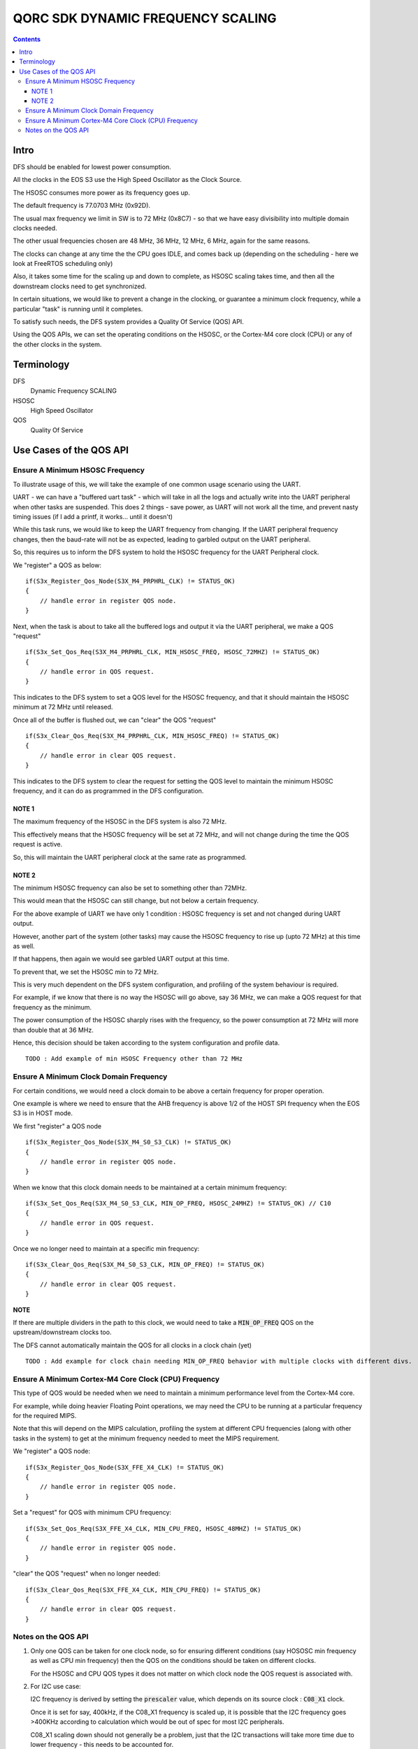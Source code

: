QORC SDK DYNAMIC FREQUENCY SCALING
==================================

|WORK IN PROGRESS|


.. contents::

Intro
-----

DFS should be enabled for lowest power consumption.

All the clocks in the EOS S3 use the High Speed Oscillator as the Clock Source.

The HSOSC consumes more power as its frequency goes up.

The default frequency is 77.0703 MHz (0x92D).

The usual max frequency we limit in SW is to 72 MHz (0x8C7) - so that we have easy divisibility into multiple domain clocks needed.

The other usual frequencies chosen are 48 MHz, 36 MHz, 12 MHz, 6 MHz, again for the same reasons.

The clocks can change at any time the the CPU goes IDLE, and comes back up (depending on the scheduling - here we look at FreeRTOS scheduling only)

Also, it takes some time for the scaling up and down to complete, as HSOSC scaling takes time, and then all the downstream clocks need to get synchronized.

In certain situations, we would like to prevent a change in the clocking, or guarantee a minimum clock frequency, while a particular "task" is running until it completes.

To satisfy such needs, the DFS system provides a Quality Of Service (QOS) API.

Using the QOS APIs, we can set the operating conditions on the HSOSC, or the Cortex-M4 core clock (CPU) or any of the other clocks in the system.


Terminology
-----------

DFS
   Dynamic Frequency SCALING

HSOSC
   High Speed Oscillator

QOS
   Quality Of Service



Use Cases of the QOS API
-------------------------

Ensure A Minimum HSOSC Frequency
~~~~~~~~~~~~~~~~~~~~~~~~~~~~~~~~

To illustrate usage of this, we will take the example of one common usage scenario using the UART.

UART - we can have a "buffered uart task" - which will take in all the logs and actually write into the UART peripheral when other tasks are suspended.
This does 2 things - save power, as UART will not work all the time, and prevent nasty timing issues (if I add a printf, it works... until it doesn't)

While this task runs, we would like to keep the UART frequency from changing.
If the UART peripheral frequency changes, then the baud-rate will not be as expected, leading to garbled output on the UART peripheral.

So, this requires us to inform the DFS system to hold the HSOSC frequency for the UART Peripheral clock.

We "register" a QOS as below:

::

    if(S3x_Register_Qos_Node(S3X_M4_PRPHRL_CLK) != STATUS_OK)
    {
        // handle error in register QOS node.
    }


Next, when the task is about to take all the buffered logs and output it via the UART peripheral, we make a QOS "request"

::
  
  if(S3x_Set_Qos_Req(S3X_M4_PRPHRL_CLK, MIN_HSOSC_FREQ, HSOSC_72MHZ) != STATUS_OK)
  {
      // handle error in QOS request.
  }

This indicates to the DFS system to set a QOS level for the HSOSC frequency, and that it should maintain the HSOSC minimum at 72 MHz until released.


Once all of the buffer is flushed out, we can "clear" the QOS "request"

::

  if(S3x_Clear_Qos_Req(S3X_M4_PRPHRL_CLK, MIN_HSOSC_FREQ) != STATUS_OK)
  {
      // handle error in clear QOS request.
  }
  
This indicates to the DFS system to clear the request for setting the QOS level to maintain the minimum HSOSC frequency, and it can do as programmed in the DFS configuration.


NOTE 1
^^^^^^
The maximum frequency of the HSOSC in the DFS system is also 72 MHz.

This effectively means that the HSOSC frequency will be set at 72 MHz, and will not change during the time the QOS request is active.

So, this will maintain the UART peripheral clock at the same rate as programmed.


NOTE 2
^^^^^^

The minimum HSOSC frequency can also be set to something other than 72MHz.

This would mean that the HSOSC can still change, but not below a certain frequency.

For the above example of UART we have only 1 condition : HSOSC frequency is set and not changed during UART output.

However, another part of the system (other tasks) may cause the HSOSC frequency to rise up (upto 72 MHz) at this time as well.

If that happens, then again we would see garbled UART output at this time.

To prevent that, we set the HSOSC min to 72 MHz.

This is very much dependent on the DFS system configuration, and profiling of the system behaviour is required.

For example, if we know that there is no way the HSOSC will go above, say 36 MHz, we can make a QOS request for that frequency as the minimum.

The power consumption of the HSOSC sharply rises with the frequency, so the power consumption at 72 MHz will more than double that at 36 MHz.

Hence, this decision should be taken according to the system configuration and profile data.

::

  TODO : Add example of min HSOSC Frequency other than 72 MHz


Ensure A Minimum Clock Domain Frequency
~~~~~~~~~~~~~~~~~~~~~~~~~~~~~~~~~~~~~~~

For certain conditions, we would need a clock domain to be above a certain frequency for proper operation.

One example is where we need to ensure that the AHB frequency is above 1/2 of the HOST SPI frequency when the EOS S3 is in HOST mode.

We first "register" a QOS node

::

  if(S3x_Register_Qos_Node(S3X_M4_S0_S3_CLK) != STATUS_OK)
  {
      // handle error in register QOS node.
  }

When we know that this clock domain needs to be maintained at a certain minimum frequency:

::

  if(S3x_Set_Qos_Req(S3X_M4_S0_S3_CLK, MIN_OP_FREQ, HSOSC_24MHZ) != STATUS_OK) // C10
  {
      // handle error in QOS request.
  }

Once we no longer need to maintain at a specific min frequency:

::

  if(S3x_Clear_Qos_Req(S3X_M4_S0_S3_CLK, MIN_OP_FREQ) != STATUS_OK)
  {
      // handle error in clear QOS request.
  }

**NOTE**

If there are multiple dividers in the path to this clock, we would need to take a :code:`MIN_OP_FREQ` QOS on the upstream/downstream clocks too.

The DFS cannot automatically maintain the QOS for all clocks in a clock chain (yet)

::

  TODO : Add example for clock chain needing MIN_OP_FREQ behavior with multiple clocks with different divs.


Ensure A Minimum Cortex-M4 Core Clock (CPU) Frequency
~~~~~~~~~~~~~~~~~~~~~~~~~~~~~~~~~~~~~~~~~~~~~~~~~~~~~

This type of QOS would be needed when we need to maintain a minimum performance level from the Cortex-M4 core.

For example, while doing heavier Floating Point operations, we may need the CPU to be running at a particular frequency for the required MIPS.

Note that this will depend on the MIPS calculation, profiling the system at different CPU frequencies (along with other tasks in the system) to get at the minimum frequency needed to meet the MIPS requirement.

We "register" a QOS node:

::

  if(S3x_Register_Qos_Node(S3X_FFE_X4_CLK) != STATUS_OK)
  {
      // handle error in register QOS node.
  }

Set a "request" for QOS with minimum CPU frequency:

::

  if(S3x_Set_Qos_Req(S3X_FFE_X4_CLK, MIN_CPU_FREQ, HSOSC_48MHZ) != STATUS_OK)
  {
      // handle error in register QOS node.
  }

"clear" the QOS "request" when no longer needed:

::

  if(S3x_Clear_Qos_Req(S3X_FFE_X4_CLK, MIN_CPU_FREQ) != STATUS_OK)
  {
      // handle error in clear QOS request.
  }


Notes on the QOS API
~~~~~~~~~~~~~~~~~~~~

1. Only one QOS can be taken for one clock node, so for ensuring different conditions (say HOSOSC min frequency as well as CPU min frequency) then the QOS on the conditions should be taken on different clocks.

   For the HSOSC and CPU QOS types it does not matter on which clock node the QOS request is associated with.

2. For I2C use case:

   I2C frequency is derived by setting the :code:`prescaler` value, which depends on its source clock : :code:`C08_X1` clock.
   
   Once it is set for say, 400kHz, if the C08_X1 frequency is scaled up, it is possible that the I2C frequency goes >400KHz according to calculation which would be out of spec for most I2C peripherals.

   C08_X1 scaling down should not generally be a problem, just that the I2C transactions will take more time due to lower frequency - this needs to be accounted for.

   This condition needs to be taken care of while setting the system configuration and DFS configuration.




.. |WORK IN PROGRESS| image:: https://img.shields.io/static/v1?label=STATUS&message=WORK-IN-PROGRESS&color=red&style=for-the-badge
   :target: none
